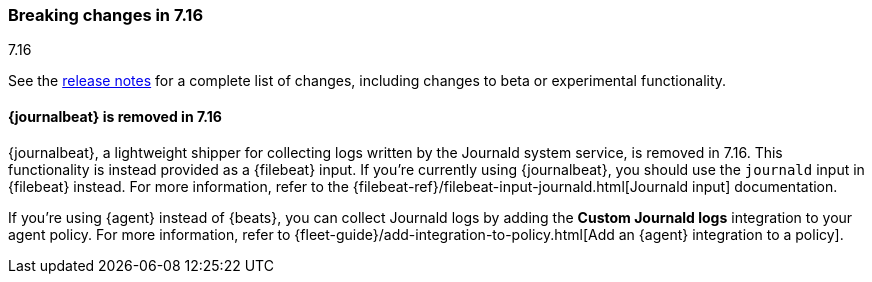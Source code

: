 [[breaking-changes-7.16]]

=== Breaking changes in 7.16
++++
<titleabbrev>7.16</titleabbrev>
++++

See the <<release-notes,release notes>> for a complete list of changes,
including changes to beta or experimental functionality.

//NOTE: The notable-breaking-changes tagged regions are re-used in the
//Installation and Upgrade Guide

// tag::notable-breaking-changes[]

[discrete]
==== {journalbeat} is removed in 7.16

{journalbeat}, a lightweight shipper for collecting logs written by the Journald
system service, is removed in 7.16. This functionality is instead provided as
a {filebeat} input. If you're currently using {journalbeat}, you should
use the `journald` input in {filebeat} instead. For more information, refer to
the
{filebeat-ref}/filebeat-input-journald.html[Journald input] documentation.

If you're using {agent} instead of {beats}, you can collect Journald logs by
adding the *Custom Journald logs* integration to your agent policy. For more
information, refer to
{fleet-guide}/add-integration-to-policy.html[Add an {agent} integration to a policy]. 

//TODO: Add pointer to the integrations docs for custom journald logs when
//available.

// end::notable-breaking-changes[]

